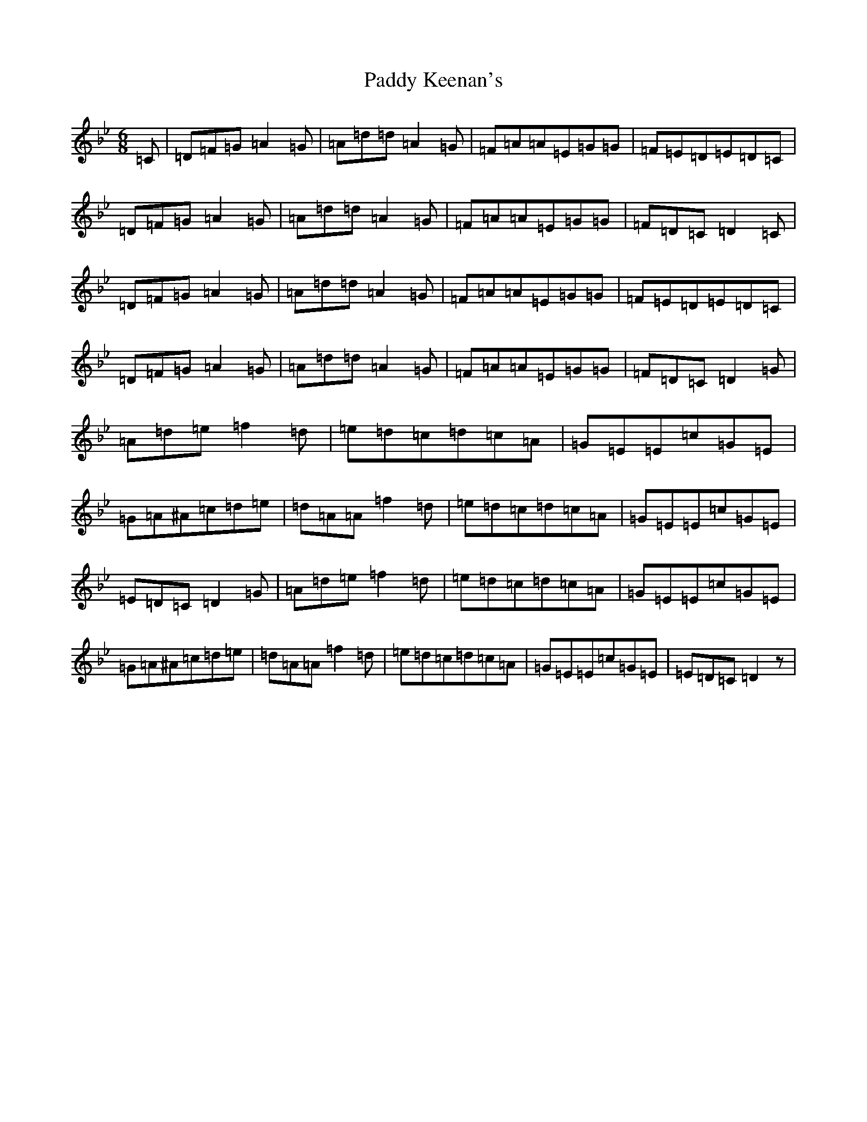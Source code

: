 X: 16457
T: Paddy Keenan's
S: https://thesession.org/tunes/5012#setting5012
Z: E Dorian
R: jig
M:6/8
L:1/8
K: C Dorian
=C|=D=F=G=A2=G|=A=d=d=A2=G|=F=A=A=E=G=G|=F=E=D=E=D=C|=D=F=G=A2=G|=A=d=d=A2=G|=F=A=A=E=G=G|=F=D=C=D2=C|=D=F=G=A2=G|=A=d=d=A2=G|=F=A=A=E=G=G|=F=E=D=E=D=C|=D=F=G=A2=G|=A=d=d=A2=G|=F=A=A=E=G=G|=F=D=C=D2=G|=A=d=e=f2=d|=e=d=c=d=c=A|=G=E=E=c=G=E|=G=A^A=c=d=e|=d=A=A=f2=d|=e=d=c=d=c=A|=G=E=E=c=G=E|=E=D=C=D2=G|=A=d=e=f2=d|=e=d=c=d=c=A|=G=E=E=c=G=E|=G=A^A=c=d=e|=d=A=A=f2=d|=e=d=c=d=c=A|=G=E=E=c=G=E|=E=D=C=D2z|